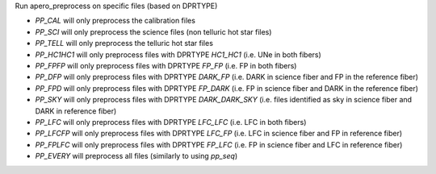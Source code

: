 Run apero_preprocess on specific files (based on DPRTYPE)

- `PP_CAL` will only preprocess the calibration files
- `PP_SCI` will only preprocess the science files (non telluric hot star files)
- `PP_TELL` will only preprocess the telluric hot star files
- `PP_HC1HC1` will only preprocess files with DPRTYPE `HC1_HC1` (i.e. UNe in both fibers)
- `PP_FPFP` will only preprocess files with DPRTYPE `FP_FP` (i.e. FP in both fibers)
- `PP_DFP` will only preprocess files with DPRTYPE `DARK_FP` (i.e. DARK in science fiber and FP in the reference fiber)
- `PP_FPD` will only preprocess files with DPRTYPE `FP_DARK` (i.e. FP in science fiber and DARK in the reference fiber)
- `PP_SKY` will only preprocess files with DPRTYPE `DARK_DARK_SKY` (i.e. files identified as sky in science fiber and DARK in reference fiber)
- `PP_LFC` will only preprocess files with DPRTYPE `LFC_LFC` (i.e. LFC in both fibers)
- `PP_LFCFP` will only preprocess files with DPRTYPE `LFC_FP` (i.e. LFC in science fiber and FP in reference fiber)
- `PP_FPLFC` will only preprocess files with DPRTYPE `FP_LFC` (i.e. FP in science fiber and LFC in reference fiber)
- `PP_EVERY` will preprocess all files (similarly to using `pp_seq`)